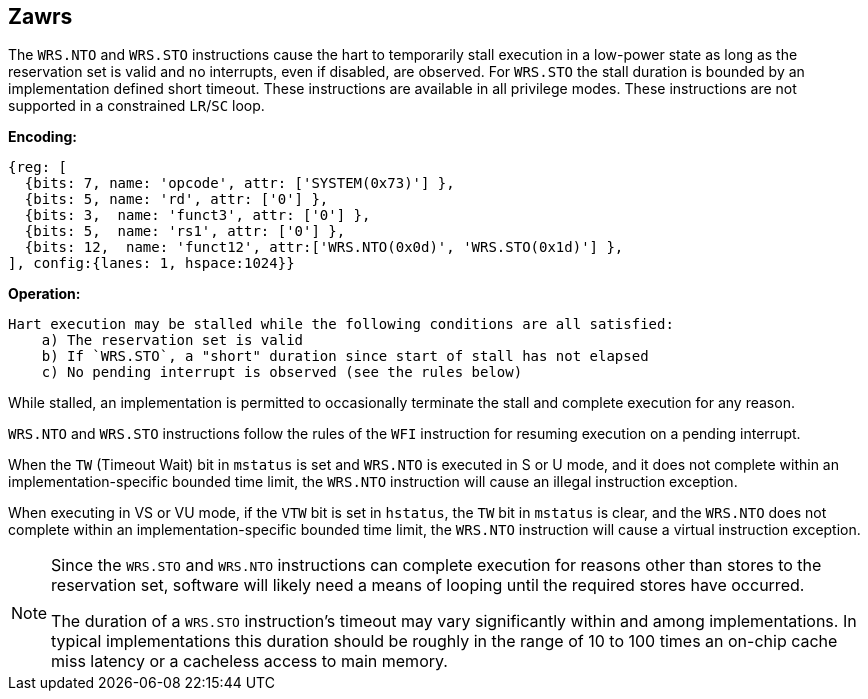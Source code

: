 [[Zawrs]]
== Zawrs

The `WRS.NTO` and `WRS.STO` instructions cause the hart to temporarily stall
execution in a low-power state as long as the reservation set is valid and no
interrupts, even if disabled, are observed. For `WRS.STO` the stall duration
is bounded by an implementation defined short timeout. These instructions 
are available in all privilege modes. These instructions are not supported 
in a constrained `LR`/`SC` loop.

*Encoding:*
[wavedrom, , ]
....
{reg: [
  {bits: 7, name: 'opcode', attr: ['SYSTEM(0x73)'] },
  {bits: 5, name: 'rd', attr: ['0'] },
  {bits: 3,  name: 'funct3', attr: ['0'] },
  {bits: 5,  name: 'rs1', attr: ['0'] },
  {bits: 12,  name: 'funct12', attr:['WRS.NTO(0x0d)', 'WRS.STO(0x1d)'] },
], config:{lanes: 1, hspace:1024}}
....

*Operation:*
[source,asciidoc, linenums]
....
Hart execution may be stalled while the following conditions are all satisfied:
    a) The reservation set is valid 
    b) If `WRS.STO`, a "short" duration since start of stall has not elapsed
    c) No pending interrupt is observed (see the rules below)
....

While stalled, an implementation is permitted to occasionally terminate the 
stall and complete execution for any reason. 

`WRS.NTO` and `WRS.STO` instructions follow the rules of the `WFI` instruction
for resuming execution on a pending  interrupt.

When the `TW` (Timeout Wait) bit in `mstatus` is set and `WRS.NTO` is executed
in S or U  mode, and it does not complete within an implementation-specific 
bounded time limit, the `WRS.NTO` instruction will cause an illegal instruction
exception.

When executing in VS or VU mode, if the `VTW` bit is set in `hstatus`, the 
`TW` bit in `mstatus` is clear, and the `WRS.NTO` does not complete within an 
implementation-specific bounded time limit, the `WRS.NTO` instruction will cause
a virtual instruction exception.

[NOTE]
====
Since the `WRS.STO` and `WRS.NTO` instructions can complete execution for 
reasons other than stores to the reservation set, software will likely need 
a means of looping until the required stores have occurred.

The duration of a `WRS.STO` instruction's timeout may vary significantly within 
and among implementations. In typical implementations this duration should be 
roughly in the range of 10 to 100 times an on-chip cache miss latency or a 
cacheless access to main memory.
====
